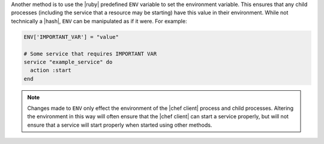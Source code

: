 .. The contents of this file are included in multiple topics.
.. This file should not be changed in a way that hinders its ability to appear in multiple documentation sets.

Another method is to use the |ruby| predefined ``ENV`` variable to set the environment variable. This ensures that any child processes (including the service that a resource may be starting) have this value in their environment. While not technically a |hash|, ``ENV`` can be manipulated as if it were. For example:

.. code-block:: ruby

   ENV['IMPORTANT_VAR'] = "value"
   
   # Some service that requires IMPORTANT VAR
   service "example_service" do
     action :start
   end

.. note:: Changes made to ``ENV`` only effect the environment of the |chef client| process and child processes. Altering the environment in this way will often ensure that the |chef client| can start a service properly, but will not ensure that a service will start properly when started using other methods.
